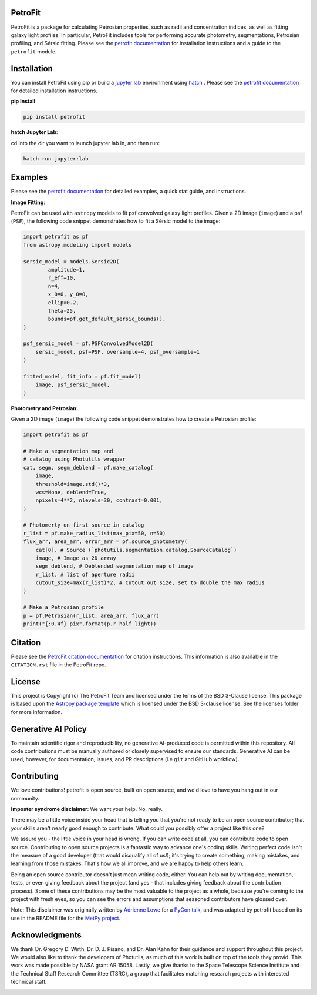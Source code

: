 
.. image:: https://github.com/PetroFit/petrofit/raw/main/docs/images/petrofit_full_logo.png
    :width: 100%

PetroFit
--------
|repostatus tag| |CI tag| |rtd tag| |PyPI tag| |AJ tag| |zonodo tag| |python version tag| |CodeCov| |astropy tag| |photutils tag| 

PetroFit is a package for calculating Petrosian properties, such as radii and concentration indices, as well as fitting
galaxy light profiles. In particular, PetroFit includes tools for performing accurate photometry, segmentations,
Petrosian profiling, and Sérsic fitting. Please see the `petrofit documentation <https://petrofit.readthedocs.io/en/latest/>`_
for installation instructions and a guide to the ``petrofit`` module.

.. image:: https://github.com/PetroFit/petrofit/raw/main/docs/images/multi_fit.png
    :width: 100%

Installation
------------

You can install PetroFit using pip or build a `jupyter lab <https://jupyter.org/>`_ environment using `hatch <https://hatch.pypa.io/latest/>`_ . Please see
the `petrofit documentation <https://petrofit.readthedocs.io/en/latest/>`_ for detailed installation instructions.

**pip Install**: 

.. code-block:: bash

    pip install petrofit

**hatch  Jupyter Lab**:

cd into the dir you want to launch jupyter lab in, and then run:

.. code-block:: bash
    
    hatch run jupyter:lab

Examples
--------

Please see the `petrofit documentation <https://petrofit.readthedocs.io/en/latest/>`_
for detailed examples, a quick stat guide, and instructions.

**Image Fitting**: 

PetroFit can be used with ``astropy`` models to fit psf convolved galaxy light profiles. Given a 2D image (``image``) and a psf (``PSF``), the following code snippet demonstrates how to fit a Sérsic model to the image:

.. code-block:: python

    import petrofit as pf
    from astropy.modeling import models

    sersic_model = models.Sersic2D(
            amplitude=1,
            r_eff=10,
            n=4,
            x_0=0, y_0=0,
            ellip=0.2,
            theta=25,
            bounds=pf.get_default_sersic_bounds(),
    )

    psf_sersic_model = pf.PSFConvolvedModel2D(
        sersic_model, psf=PSF, oversample=4, psf_oversample=1
    )

    fitted_model, fit_info = pf.fit_model(
        image, psf_sersic_model,
    )

**Photometry and Petrosian**: 

Given a 2D image (``image``) the following code snippet demonstrates how to create a Petrosian profile:

.. code-block:: python

    import petrofit as pf
    
    # Make a segmentation map and 
    # catalog using Photutils wrapper
    cat, segm, segm_deblend = pf.make_catalog(
        image,
        threshold=image.std()*3,
        wcs=None, deblend=True,
        npixels=4**2, nlevels=30, contrast=0.001,
    )

    # Photomerty on first source in catalog
    r_list = pf.make_radius_list(max_pix=50, n=50)
    flux_arr, area_arr, error_arr = pf.source_photometry(
        cat[0], # Source (`photutils.segmentation.catalog.SourceCatalog`)
        image, # Image as 2D array
        segm_deblend, # Deblended segmentation map of image
        r_list, # list of aperture radii
        cutout_size=max(r_list)*2, # Cutout out size, set to double the max radius
    )

    # Make a Petrosian profile 
    p = pf.Petrosian(r_list, area_arr, flux_arr)
    print("{:0.4f} pix".format(p.r_half_light))


Citation
--------

Please see the `PetroFit citation documentation <https://petrofit.readthedocs.io/en/latest/citing.html>`_
for citation instructions. This information is also available in the ``CITATION.rst`` 
file in the PetroFit repo.

License
-------

This project is Copyright (c) The PetroFit Team and licensed under
the terms of the BSD 3-Clause license. This package is based upon
the `Astropy package template <https://github.com/astropy/package-template>`_
which is licensed under the BSD 3-clause license. See the licenses folder for
more information.

Generative AI Policy
--------------------

To maintain scientific rigor and reproducibility, no generative AI-produced code 
is permitted within this repository. All code contributions must be manually authored 
or closely supervised to ensure our standards. Generative AI can be used, however, for 
documentation, issues, and PR descriptions (i.e ``git`` and GitHub workflow).

Contributing
------------

We love contributions! petrofit is open source,
built on open source, and we'd love to have you hang out in our community.

**Imposter syndrome disclaimer**: We want your help. No, really.

There may be a little voice inside your head that is telling you that you're not
ready to be an open source contributor; that your skills aren't nearly good
enough to contribute. What could you possibly offer a project like this one?

We assure you - the little voice in your head is wrong. If you can write code at
all, you can contribute code to open source. Contributing to open source
projects is a fantastic way to advance one's coding skills. Writing perfect code
isn't the measure of a good developer (that would disqualify all of us!); it's
trying to create something, making mistakes, and learning from those
mistakes. That's how we all improve, and we are happy to help others learn.

Being an open source contributor doesn't just mean writing code, either. You can
help out by writing documentation, tests, or even giving feedback about the
project (and yes - that includes giving feedback about the contribution
process). Some of these contributions may be the most valuable to the project as
a whole, because you're coming to the project with fresh eyes, so you can see
the errors and assumptions that seasoned contributors have glossed over.

Note: This disclaimer was originally written by
`Adrienne Lowe <https://github.com/adriennefriend>`_ for a
`PyCon talk <https://www.youtube.com/watch?v=6Uj746j9Heo>`_, and was adapted by
petrofit based on its use in the README file for the
`MetPy project <https://github.com/Unidata/MetPy>`_.


Acknowledgments
---------------
We thank Dr. Gregory D. Wirth, Dr. D. J. Pisano, and Dr. Alan Kahn for their guidance and support throughout this project. 
We would also like to thank the developers of Photutils, as much of this work is built on top of the tools they provid. 
This work was made possible by NASA grant AR 15058. Lastly, we give thanks to the Space Telescope Science Institute and 
the Technical Staff Research Committee (TSRC), a group that facilitates matching research projects with interested technical staff.

.. container:: images-container

    .. image:: https://github.com/PetroFit/petrofit/raw/main/docs/images/nasa_logo.png
        :width: 120px
        :height: 100px
        :align: left

    .. image:: https://github.com/PetroFit/petrofit/raw/main/docs/images/stsci_logo.png
        :width: 100px
        :height: 100px
        :align: right



.. |CI tag| image:: https://github.com/PetroFit/petrofit/actions/workflows/main.yml/badge.svg?branch=main
    :target: https://github.com/PetroFit/petrofit/actions/workflows/main.yml
    :alt: PetroFit CI status

.. |rtd tag| image:: https://readthedocs.org/projects/petrofit/badge/?version=latest
    :target: https://petrofit.readthedocs.io/en/latest/?badge=latest
    :alt: Documentation Status

.. |PyPI tag| image:: https://img.shields.io/pypi/v/petrofit?color=blue
    :target: https://pypi.org/project/petrofit/
    :alt: PetroFit's PyPI Status

.. |AJ tag| image:: http://img.shields.io/badge/paper-AJ-blue.svg?style=flat
    :target: https://doi.org/10.3847/1538-3881/ac5908
    :alt: PetroFit AJ

.. |astropy tag| image:: http://img.shields.io/badge/powered%20by-Astropy-orange.svg?style=flat&colorB=D93F0B
    :target: https://pypi.org/project/astropy
    :alt: Powered by Astropy
    
.. |photutils tag| image:: http://img.shields.io/badge/powered%20by-Photutils-blue.svg?style=flat&colorB=084680
    :target: https://pypi.org/project/photutils/
    :alt: Powered by photutils

.. |zonodo tag| image:: http://img.shields.io/badge/zenodo-10.5281/zenodo.6386991-blue.svg?style=flat
    :target: https://zenodo.org/badge/latestdoi/348478663
    :alt: PetroFit Zenodo DOI

.. |repostatus tag| image:: https://www.repostatus.org/badges/latest/active.svg
   :alt: Project Status: Active – The project has reached a stable, usable state and is being actively developed.
   :target: https://www.repostatus.org/#active

.. |python version tag| image:: https://img.shields.io/python/required-version-toml?tomlFilePath=https%3A%2F%2Fraw.githubusercontent.com%2Fpetrofit%2Fpetrofit%2Fmain%2Fpyproject.toml
   :alt: Python Version from PEP 621 TOML
   :target: https://www.python.org/downloads/

.. |CodeCov| image:: https://codecov.io/gh/petrofit/petrofit/graph/badge.svg
   :alt: Tests code coverage
   :target: https://codecov.io/gh/petrofit/petrofit
